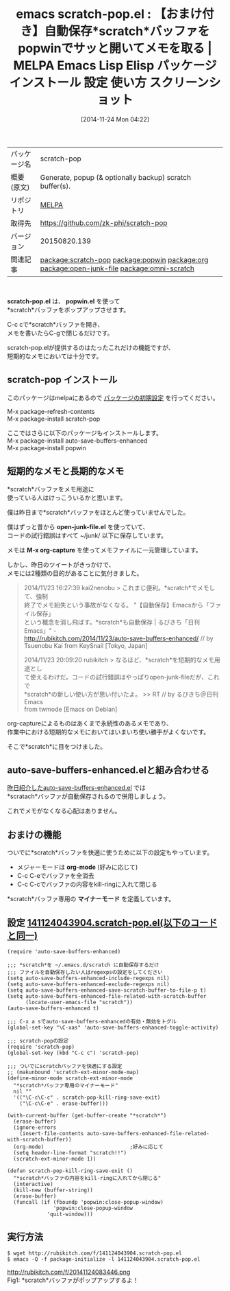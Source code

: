 #+BLOG: rubikitch
#+POSTID: 612
#+DATE: [2014-11-24 Mon 04:22]
#+PERMALINK: scratch-pop
#+OPTIONS: toc:nil num:nil todo:nil pri:nil tags:nil ^:nil \n:t -:nil
#+ISPAGE: nil
#+DESCRIPTION: scratch-pop.el + popwin.el + auto-save-buffers-enhanced.el による快適メモ取り環境の構築方法！
# (progn (erase-buffer)(find-file-hook--org2blog/wp-mode))
#+BLOG: rubikitch
#+CATEGORY: Emacs, ソース解読推奨
#+EL_PKG_NAME: scratch-pop
#+EL_TAGS: emacs, emacs lisp %p, elisp %p, emacs %f %p, emacs %p 使い方, emacs %p 設定, emacs パッケージ %p, emacs %p スクリーンショット, relate:popwin, relate:org, define-minor-mode, scratchバッファ メモ, emacs scratch, package:auto-save-buffers-enhanced, relate:open-junk-file, scratch, relate:omni-scratch
#+EL_TITLE: Emacs Lisp Elisp パッケージ インストール 設定 使い方 スクリーンショット
#+EL_TITLE0: 【おまけ付き】自動保存*scratch*バッファをpopwinでサッと開いてメモを取る
#+begin: org2blog
#+DESCRIPTION: MELPAのEmacs Lispパッケージscratch-popの紹介
#+MYTAGS: package:scratch-pop, emacs 使い方, emacs コマンド, emacs, emacs lisp scratch-pop, elisp scratch-pop, emacs melpa scratch-pop, emacs scratch-pop 使い方, emacs scratch-pop 設定, emacs パッケージ scratch-pop, emacs scratch-pop スクリーンショット, relate:popwin, relate:org, define-minor-mode, scratchバッファ メモ, emacs scratch, package:auto-save-buffers-enhanced, relate:open-junk-file, scratch, relate:omni-scratch
#+TAGS: package:scratch-pop, emacs 使い方, emacs コマンド, emacs, emacs lisp scratch-pop, elisp scratch-pop, emacs melpa scratch-pop, emacs scratch-pop 使い方, emacs scratch-pop 設定, emacs パッケージ scratch-pop, emacs scratch-pop スクリーンショット, relate:popwin, relate:org, define-minor-mode, scratchバッファ メモ, emacs scratch, package:auto-save-buffers-enhanced, relate:open-junk-file, scratch, relate:omni-scratch, Emacs, ソース解読推奨, scratch-pop.el, popwin.el, popwin.el, open-junk-file.el, M-x org-capture, org-mode, scratch*バッファ専用の *マイナーモード, scratch
#+TITLE: emacs scratch-pop.el : 【おまけ付き】自動保存*scratch*バッファをpopwinでサッと開いてメモを取る | MELPA Emacs Lisp Elisp パッケージ インストール 設定 使い方 スクリーンショット
#+BEGIN_HTML
<table>
<tr><td>パッケージ名</td><td>scratch-pop</td></tr>
<tr><td>概要(原文)</td><td>Generate, popup (& optionally backup) scratch buffer(s).</td></tr>
<tr><td>リポジトリ</td><td><a href="http://melpa.org/">MELPA</a></td></tr>
<tr><td>取得先</td><td><a href="https://github.com/zk-phi/scratch-pop">https://github.com/zk-phi/scratch-pop</a></td></tr>
<tr><td>バージョン</td><td>20150820.139</td></tr>
<tr><td>関連記事</td><td><a href="http://rubikitch.com/tag/package:scratch-pop/">package:scratch-pop</a> <a href="http://rubikitch.com/tag/package:popwin/">package:popwin</a> <a href="http://rubikitch.com/tag/package:org/">package:org</a> <a href="http://rubikitch.com/tag/package:open-junk-file/">package:open-junk-file</a> <a href="http://rubikitch.com/tag/package:omni-scratch/">package:omni-scratch</a></td></tr>
</table>
<br />
#+END_HTML
*scratch-pop.el* は、 *popwin.el* を使って
*scratch*バッファをポップアップさせます。

C-c cで*scratch*バッファを開き、
メモを書いたらC-gで閉じるだけです。

scratch-pop.elが提供するのはたったこれだけの機能ですが、
短期的なメモにおいては十分です。
** scratch-pop インストール
このパッケージはmelpaにあるので [[http://rubikitch.com/package-initialize][パッケージの初期設定]] を行ってください。

M-x package-refresh-contents
M-x package-install scratch-pop


#+end:
ここではさらに以下のパッケージもインストールします。
M-x package-install auto-save-buffers-enhanced
M-x package-install popwin
** 概要                                                             :noexport:
*scratch-pop.el* は、 *popwin.el* を使って
*scratch*バッファをポップアップさせます。

C-c cで*scratch*バッファを開き、
メモを書いたらC-gで閉じるだけです。

scratch-pop.elが提供するのはたったこれだけの機能ですが、
短期的なメモにおいては十分です。
** 短期的なメモと長期的なメモ
*scratch*バッファをメモ用途に
使っている人はけっこういるかと思います。

僕は昨日まで*scratch*バッファをほとんど使っていませんでした。

僕はずっと昔から *open-junk-file.el* を使っていて、
コードの試行錯誤はすべて ~/junk/ 以下に保存しています。

メモは *M-x org-capture* を使ってメモファイルに一元管理しています。

しかし、昨日のツイートがきっかけで、
メモには2種類の目的があることに気付きました。

#+BEGIN_QUOTE
 2014/11/23 16:27:39 kai2nenobu > これまじ便利。*scratch*でメモして、強制
 終了でメモ紛失という事故がなくなる。 "【自動保存】Emacsから「ファイル保存」
 という概念を消し飛ばす。*scratch*も自動保存 | るびきち「日刊Emacs」" -
 http://rubikitch.com/2014/11/23/auto-save-buffers-enhanced/ // by
 Tsuenobu Kai from KeySnail [Tokyo, Japan]

 2014/11/23 20:09:20 rubikitch > なるほど、*scratch*を短期的なメモ用途とし
 て使えるわけだ。コードの試行錯誤はやっぱりopen-junk-fileだが、これで
 *scratch*の新しい使い方が思い付いたよ。 >> RT // by るびきち＠日刊Emacs
 from twmode [Emacs on Debian]
#+END_QUOTE

org-captureによるものはあくまで永続性のあるメモであり、
作業中における短期的なメモにおいてはいまいち使い勝手がよくないです。

そこで*scratch*に目をつけました。
** auto-save-buffers-enhanced.elと組み合わせる
[[http://rubikitch.com/2014/11/23/auto-save-buffers-enhanced/][昨日紹介したauto-save-buffers-enhanced.el]] では
*scratach*バッファが自動保存されるので併用しましょう。

これでメモがなくなる心配はありません。
** おまけの機能
ついでに*scratch*バッファを快適に使うために以下の設定もやっています。
- メジャーモードは *org-mode* (好みに応じて)
- C-c C-eでバッファを全消去
- C-c C-cでバッファの内容をkill-ringに入れて閉じる

*scratch*バッファ専用の *マイナーモード* を定義しています。
# (progn (forward-line 1)(shell-command "screenshot-time.rb org_template" t))
** 設定 [[http://rubikitch.com/f/141124043904.scratch-pop.el][141124043904.scratch-pop.el(以下のコードと同一)]]
#+BEGIN: include :file "/r/sync/junk/141124/141124043904.scratch-pop.el"
#+BEGIN_SRC fundamental
(require 'auto-save-buffers-enhanced)

;;; *scratch*を ~/.emacs.d/scratch に自動保存するだけ
;;; ファイルを自動保存したい人はregexpsの設定をしてください
(setq auto-save-buffers-enhanced-include-regexps nil)
(setq auto-save-buffers-enhanced-exclude-regexps nil)
(setq auto-save-buffers-enhanced-save-scratch-buffer-to-file-p t)
(setq auto-save-buffers-enhanced-file-related-with-scratch-buffer
      (locate-user-emacs-file "scratch"))
(auto-save-buffers-enhanced t)

;;; C-x a sでauto-save-buffers-enhancedの有効・無効をトグル
(global-set-key "\C-xas" 'auto-save-buffers-enhanced-toggle-activity)

;;; scratch-popの設定
(require 'scratch-pop)
(global-set-key (kbd "C-c c") 'scratch-pop)

;;; ついでにscratchバッファを快適にする設定
;; (makunbound 'scratch-ext-minor-mode-map)
(define-minor-mode scratch-ext-minor-mode
  "*scratch*バッファ専用のマイナーモード"
  nil ""
  '(("\C-c\C-c" . scratch-pop-kill-ring-save-exit)
    ("\C-c\C-e" . erase-buffer)))

(with-current-buffer (get-buffer-create "*scratch*")
  (erase-buffer)
  (ignore-errors
    (insert-file-contents auto-save-buffers-enhanced-file-related-with-scratch-buffer))
  (org-mode)                            ;好みに応じて
  (setq header-line-format "scratch!!")
  (scratch-ext-minor-mode 1))

(defun scratch-pop-kill-ring-save-exit ()
  "*scratch*バッファの内容をkill-ringに入れてから閉じる"
  (interactive)
  (kill-new (buffer-string))
  (erase-buffer)
  (funcall (if (fboundp 'popwin:close-popup-window)
               'popwin:close-popup-window
             'quit-window)))
#+END_SRC

#+END:

** 実行方法
#+BEGIN_EXAMPLE
$ wget http://rubikitch.com/f/141124043904.scratch-pop.el
$ emacs -Q -f package-initialize -l 141124043904.scratch-pop.el
#+END_EXAMPLE
http://rubikitch.com/f/20141124083446.png
Fig1: *scratch*バッファがポップアップするよ！

